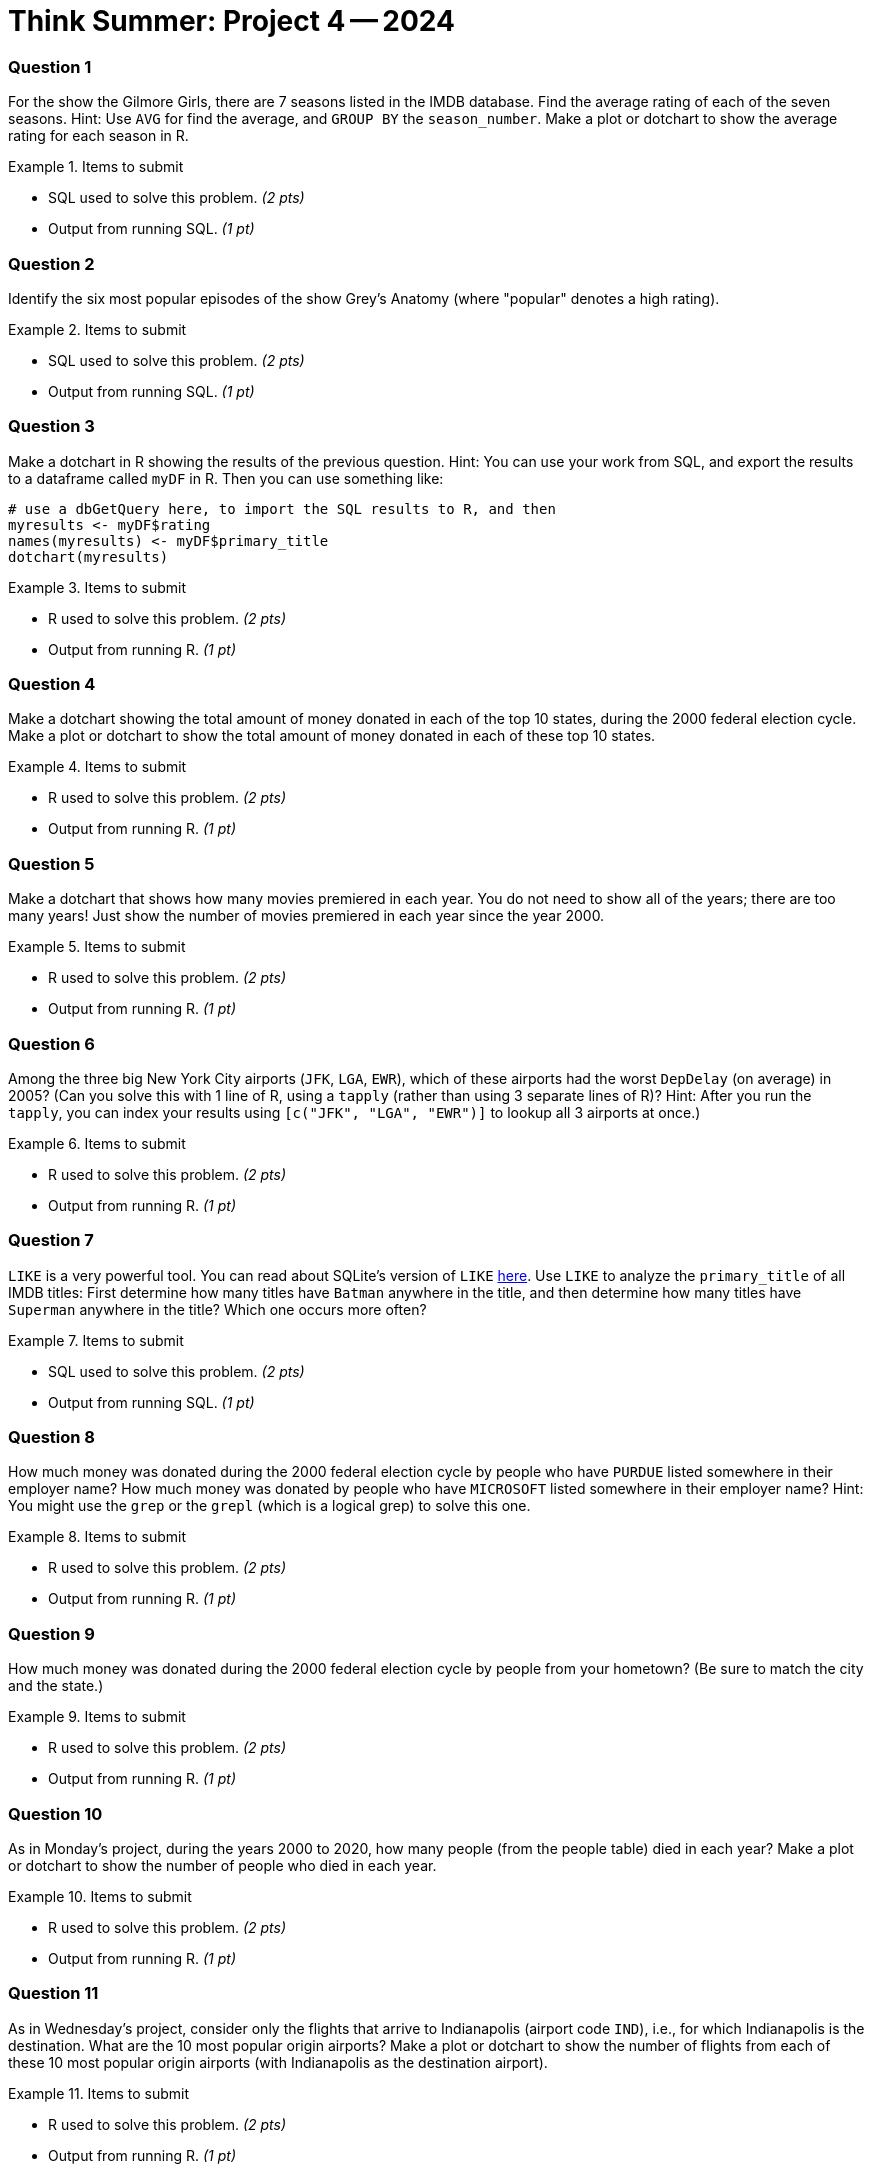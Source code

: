 = Think Summer: Project 4 -- 2024

=== Question 1

For the show the Gilmore Girls, there are 7 seasons listed in the IMDB database.  Find the average rating of each of the seven seasons.  Hint:  Use `AVG` for find the average, and `GROUP BY` the `season_number`.  Make a plot or dotchart to show the average rating for each season in R.

.Items to submit
====
- SQL used to solve this problem. _(2 pts)_
- Output from running SQL. _(1 pt)_
====

=== Question 2

Identify the six most popular episodes of the show Grey's Anatomy (where "popular" denotes a high rating).

.Items to submit
====
- SQL used to solve this problem. _(2 pts)_
- Output from running SQL. _(1 pt)_
====

=== Question 3

Make a dotchart in R showing the results of the previous question.
Hint:  You can use your work from SQL, and export the results to a dataframe called `myDF` in R.  Then you can use something like:

[source,R]
----
# use a dbGetQuery here, to import the SQL results to R, and then
myresults <- myDF$rating
names(myresults) <- myDF$primary_title
dotchart(myresults)
----

.Items to submit
====
- R used to solve this problem. _(2 pts)_
- Output from running R. _(1 pt)_
====

=== Question 4

Make a dotchart showing the total amount of money donated in each of the top 10 states, during the 2000 federal election cycle.  Make a plot or dotchart to show the total amount of money donated in each of these top 10 states.

.Items to submit
====
- R used to solve this problem. _(2 pts)_
- Output from running R. _(1 pt)_
====

=== Question 5

Make a dotchart that shows how many movies premiered in each year.  You do not need to show all of the years; there are too many years!  Just show the number of movies premiered in each year since the year 2000.

.Items to submit
====
- R used to solve this problem. _(2 pts)_
- Output from running R. _(1 pt)_
====

=== Question 6

Among the three big New York City airports (`JFK`, `LGA`, `EWR`), which of these airports had the worst `DepDelay` (on average) in 2005?  (Can you solve this with 1 line of R, using a `tapply` (rather than using 3 separate lines of R)?  Hint: After you run the `tapply`, you can index your results using `[c("JFK", "LGA", "EWR")]` to lookup all 3 airports at once.)

.Items to submit
====
- R used to solve this problem. _(2 pts)_
- Output from running R. _(1 pt)_
====

=== Question 7

`LIKE` is a very powerful tool. You can read about SQLite's version of `LIKE` https://www.w3resource.com/sqlite/core-functions-like.php[here].  Use `LIKE` to analyze the `primary_title` of all IMDB titles:  First determine how many titles have `Batman` anywhere in the title, and then determine how many titles have `Superman` anywhere in the title?  Which one occurs more often?

.Items to submit
====
- SQL used to solve this problem. _(2 pts)_
- Output from running SQL. _(1 pt)_
====

=== Question 8

How much money was donated during the 2000 federal election cycle by people who have `PURDUE` listed somewhere in their employer name?  How much money was donated by people who have `MICROSOFT` listed somewhere in their employer name?  Hint:  You might use the `grep` or the `grepl` (which is a logical grep) to solve this one.

.Items to submit
====
- R used to solve this problem. _(2 pts)_
- Output from running R. _(1 pt)_
====

=== Question 9

How much money was donated during the 2000 federal election cycle by people from your hometown?  (Be sure to match the city and the state.)

.Items to submit
====
- R used to solve this problem. _(2 pts)_
- Output from running R. _(1 pt)_
====

=== Question 10

As in Monday's project, during the years 2000 to 2020, how many people (from the people table) died in each year?  Make a plot or dotchart to show the number of people who died in each year.

.Items to submit
====
- R used to solve this problem. _(2 pts)_
- Output from running R. _(1 pt)_
====

=== Question 11

As in Wednesday's project, consider only the flights that arrive to Indianapolis (airport code `IND`), i.e., for which Indianapolis is the destination.  What are the 10 most popular origin airports?  Make a plot or dotchart to show the number of flights from each of these 10 most popular origin airports (with Indianapolis as the destination airport).

.Items to submit
====
- R used to solve this problem. _(2 pts)_
- Output from running R. _(1 pt)_
====

=== Question 12

Create your own interesting question based on the things you have learned this week.  What insights can you find?

.Items to submit
====
- R used to solve this problem. _(2 pts)_
- Output from running R. _(1 pt)_
====

